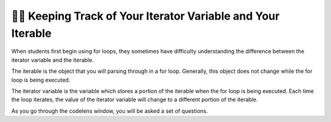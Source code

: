 ..  Copyright (C) Paul Resnick.  Permission is granted to copy, distribute
    and/or modify this document under the terms of the GNU Free Documentation
    License, Version 1.3 or any later version published by the Free Software
    Foundation; with Invariant Sections being Forward, Prefaces, and
    Contributor List, no Front-Cover Texts, and no Back-Cover Texts.  A copy of
    the license is included in the section entitled "GNU Free Documentation
    License".

.. qnum::
   :prefix: iter-7-
   :start: 1

👩‍💻 Keeping Track of Your Iterator Variable and Your Iterable
===============================================================

When students first begin using for loops, they sometimes have difficulty understanding the difference between the iterator variable and the iterable. 

The iterable is the object that you will parsing through in a for loop. Generally, this object does not change while the for loop is being executed.

The iterator variable is the variable which stores a portion of the iterable when the for loop is being executed. Each time the loop iterates, the value of the iterator variable will change to a different portion of the iterable.  

.. mchoice:: question6_100_1
   :answer_a: string
   :answer_b: list
   :answer_c: tuple
   :answer_d: iterable
   :answer_e: error, unable to iterate over the object.
   :feedback_a: Incorrect, that is not the type of the iterable.
   :feedback_b: Yes, the iterable is n, and it is a list.
   :feedback_c: Incorrect, that is not the type of the iterable.
   :feedback_d: Incorrect, that is not the type of the iterable.
   :feedback_e: Incorrect, Python can iterate over this type.
   :correct: b
   :practice: T
   :topics: 

   What is the type of your iterable?

   .. sourcecode:: python

       n = ["word", "phrase", 8, ("beam")]
       for item in n:
           print(item)


.. mchoice:: question6_100_2
   :answer_a: string
   :answer_b: list
   :answer_c: tuple
   :answer_d: iterable
   :answer_e: error, unable to iterate over the object.
   :feedback_a: Yes, the iterable in this example is a string
   :feedback_b: Incorrect, that is not the type of the iterable.
   :feedback_c: Incorrect, that is not the type of the iterable.
   :feedback_d: Incorrect, that is not the type of the iterable.
   :feedback_e: Incorrect, Python can iterate over this type.
   :correct: a
   :practice: T
   :topics: 

   What is the type of your iterable?

   .. sourcecode:: python

       t = "couch"
       for z in t:
           print(z)

.. mchoice:: question6_100_3
   :answer_a: string
   :answer_b: list
   :answer_c: tuple
   :answer_d: iterable
   :answer_e: error, unable to iterate over the object.
   :feedback_a: Incorrect, there are no strings present in the code.
   :feedback_b: Incorrect, there are no lists present in the code.
   :feedback_c: Incorrect, there are no tuples in the code.
   :feedback_d: Incorrect, there are no iterable objects in the code.
   :feedback_e: Yes, Python is unable to iterate over integers and floats.
   :correct: e
   :practice: T
   :topics: 

   What is the type of your iterable?

   .. sourcecode:: python

       y = 18
       for z in y:
           print(z)


.. mchoice:: question6_100_4
   :answer_a: string
   :answer_b: list
   :answer_c: tuple
   :answer_d: iterable
   :answer_e: error, unable to iterate over the object.
   :feedback_a: Incorrect, the iterable is not a string.
   :feedback_b: Incorrect, there is no list in the code.
   :feedback_c: Yes, the iterable in this situation is a tuple.
   :feedback_d: Incorrect, that is not the best answer for this problem.
   :feedback_e: Incorrect, Python can iterate over this type.
   :correct: c
   :practice: T
   :topics: 

   What is the type of your iterable?

   .. sourcecode:: python

       t = ("couch", "chair", "washer", "dryer", "table")
       for z in t:
           print(z)








.. mchoice:: question6_100_5
   :answer_a: string
   :answer_b: list
   :answer_c: tuple
   :answer_d: iterable
   :answer_e: error, unable to iterate over the object. 
   :feedback_a: 
   :feedback_b: 
   :feedback_c: 
   :feedback_d: 
   :correct: a
   :practice: T
   :topics: 

   What is the type of your iterable?

   .. sourcecode:: python

       t = "couch"
       for z in t:
           print(z)








.. mchoice:: question6_100_6
   :answer_a: string
   :answer_b: list
   :answer_c: tuple
   :answer_d: integer
   :answer_e: error, unable to iterate and initialize the iterator variable
   :feedback_a: Correct! Every item in the iterator variable will be a string.
   :feedback_b: Incorrect, that is not the type of the iterator variable.
   :feedback_c: Incorrect, that is not the type of the iterator variable.
   :feedback_d: Incorrect, that is not the type of the iterator variable.
   :feedback_e: Incorrect, the for loop is iterating over an iterable object.
   :correct: a
   :practice: T
   :topics: 

   What’s the type of your iterator variable? 

   .. sourcecode:: python

       t = ["couch", "chair", "washer", "dryer", "table"]
       for z in t:
           print(z)


.. mchoice:: question6_100_7
   :answer_a: string
   :answer_b: list
   :answer_c: tuple
   :answer_d: integer
   :answer_e: error, unable to iterate and initialize the iterator variable
   :feedback_a: Incorrect, think about what the for loop will look at first.
   :feedback_b: Incorrect, that is the type of the iterable, not the iterator variable.
   :feedback_c: Incorrect, there is no tuple in the code.
   :feedback_d: Yes, the first item in t is an integer.
   :feedback_e: Incorrect, the for loop is iterating over an iterable object.
   :correct: d
   :practice: T
   :topics: 

   What’s the type of your iterator variable in the first iteration? 

   .. sourcecode:: python

       t = [9, "setter", 3, "wing spiker", 10, "middle blocker"]
       for z in t:
           print(z)


.. mchoice:: question6_100_8
   :answer_a: string
   :answer_b: list
   :answer_c: tuple
   :answer_d: integer
   :answer_e: error, unable to iterate and initialize the iterator variable
   :feedback_a: Yes, the second item in t is a string.
   :feedback_b: Incorrect, that is the type of the iterable, not the iterator variable.
   :feedback_c: Incorrect, there is no tuple in the code.
   :feedback_d: Incorrect, think about what the for loop will look at during the second iteration.
   :feedback_e: Incorrect, the for loop is iterating over an iterable object.
   :correct: a
   :practice: T
   :topics: 

   What’s the type of your iterator variable in the second iteration? 

   .. sourcecode:: python

       t = [9, "setter", 3, "wing spiker", 10, "middle blocker"]
       for z in t:
           print(z)

.. mchoice:: question6_100_9
   :answer_a: string
   :answer_b: list
   :answer_c: tuple
   :answer_d: integer
   :answer_e: error, unable to iterate and initialize the iterator variable
   :feedback_a: Yes, the last value stored in the iterator variable is a string.
   :feedback_b: Incorrect, there is no list in the code.
   :feedback_c: Incorrect, there is no tuple in the code.
   :feedback_d: Incorrect, there is no integer in the code.
   :feedback_e: Incorrect, the for loop is iterating over an iterable object.
   :correct: a
   :practice: T
   :topics: 

   What’s the type of your iterator variable in the final iteration? 

   .. sourcecode:: python

       red = "colors"
       for blue in red:
           print(blue)

As you go through the codelens window, you will be asked a set of questions.

.. codelens:: clensQuestion6_100_10
   :question: What is the value of the iterator variable after line 3 executes?
   :feedback: The value of the iterator variable is changed inside of the for loop.
   :breakline: 3
   :correct: globals.val

   item = ["M", "I", "S", "S", "O", "U", "R", "I"]
   for val in item:
       val = val + "!"

.. codelens:: clensQuestion6_100_11
   :question: What is the value of the iterator variable after line 2 executes?
   :feedback: Remember that the value of the iterator variable changes each time.
   :breakline: 2
   :correct: globals.n

   for n in range(5):
       print(n)



